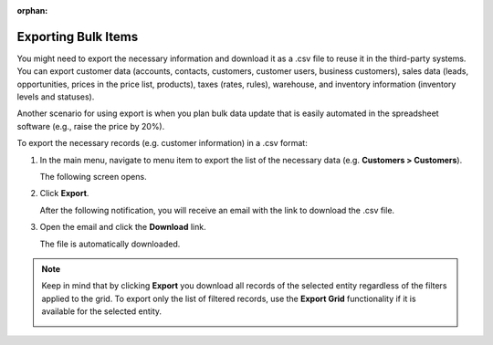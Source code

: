 :orphan:

.. _export-bulk-items:
.. _user-guide-export:

.. begin_global_export

Exporting Bulk Items
^^^^^^^^^^^^^^^^^^^^

You might need to export the necessary information and download it as a .csv file to reuse it in the third-party systems. You can export customer data (accounts, contacts, customers, customer users, business customers), sales data (leads, opportunities, prices in the price list, products), taxes (rates, rules), warehouse, and inventory information (inventory levels and statuses).

Another scenario for using export is when you plan bulk data update that is easily automated in the spreadsheet software (e.g., raise the price by 20%).

.. start

To export the |exported_information| in a .csv format:

1. In the main menu, navigate to |menu_export|.

   The following screen opens.

   |image_export|

2. Click **Export**.

   After the following notification, you will receive an email with the link to download the .csv file.

   .. image:: /user_guide/img/export_import/successful_export.png
      :alt: Screen shows how to export

3. Open the email and click the **Download** link.

   The file is automatically downloaded.

.. note:: Keep in mind that by clicking **Export** you download all records of the selected entity regardless of the filters applied to the grid. To export only the list of filtered records, use the **Export Grid** functionality if it is available for the selected entity.

         .. image:: /user_guide/img/export_import/export_grid3.png

.. stop


.. |exported_information| replace:: necessary records (e.g. customer information)

.. |menu_export| replace:: menu item to export the list of the necessary data (e.g. **Customers > Customers**)

.. |image_export| image:: /user_guide/img/export_import/export_1.png
   :alt: Import form
